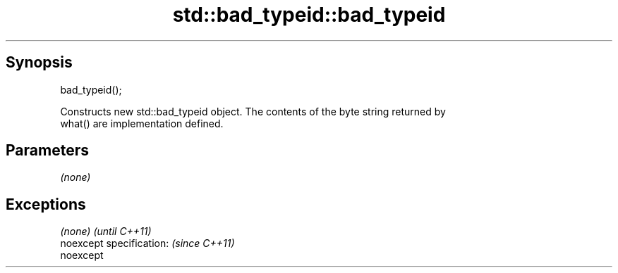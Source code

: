 .TH std::bad_typeid::bad_typeid 3 "Apr 19 2014" "1.0.0" "C++ Standard Libary"
.SH Synopsis
   bad_typeid();

   Constructs new std::bad_typeid object. The contents of the byte string returned by
   what() are implementation defined.

.SH Parameters

   \fI(none)\fP

.SH Exceptions

   \fI(none)\fP                  \fI(until C++11)\fP
   noexcept specification: \fI(since C++11)\fP
   noexcept
